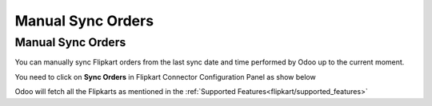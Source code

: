 =======================================================
Manual Sync Orders
=======================================================

Manual Sync Orders
==================

You can manually sync Flipkart orders from the last sync date and time performed by Odoo up to the current moment.

You need to click on **Sync Orders** in Flipkart Connector Configuration Panel as show below

.. image:: verify/verify01.png
  :align: center

Odoo will fetch all the Flipkarts as mentioned in the :ref:`Supported Features<flipkart/supported_features>`

.. seealso::
   - :doc:`setup`
